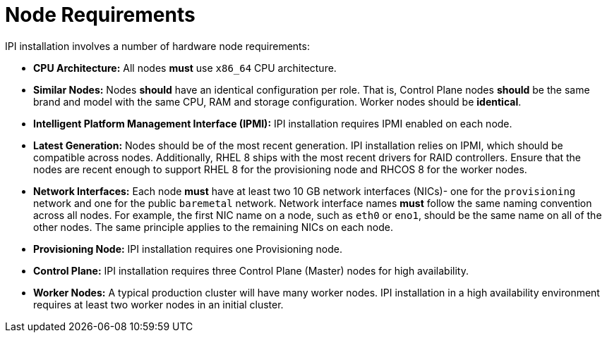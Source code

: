 // Module included in the following assemblies:
//
// * list of assemblies where this module is included
// ipi-install-prerequisites.adoc

[id='node-requirements_{context}']
= Node Requirements

IPI installation involves a number of hardware node requirements:

- **CPU Architecture:** All nodes *must* use `x86_64` CPU architecture.

- **Similar Nodes:** Nodes *should* have an identical configuration per role. That is, Control Plane nodes *should* be the same brand and model with the same CPU, RAM and storage configuration. Worker nodes should be *identical*.

//<IS CPU PINNING/NUMA AN ISSUE???>

- **Intelligent Platform Management Interface (IPMI):** IPI installation requires IPMI enabled on each node.

- **Latest Generation:** Nodes should be of the most recent generation. IPI installation relies on IPMI, which should be compatible across nodes. Additionally, RHEL 8 ships with the most recent drivers for RAID controllers. Ensure that the nodes are recent enough to support RHEL 8 for the provisioning node and RHCOS 8 for the worker nodes.

- **Network Interfaces:** Each node *must* have at least two 10 GB network interfaces (NICs)- one for the `provisioning` network and one for the public `baremetal` network.
Network interface names *must* follow the same naming convention across all nodes.
For example, the first NIC name on a node, such as `eth0` or `eno1`, should be the same name on all of the other nodes.
The same principle applies to the remaining NICs on each node.

- **Provisioning Node:** IPI installation requires one Provisioning node.

- **Control Plane:** IPI installation requires three Control Plane (Master) nodes for high availability.

- **Worker Nodes:** A typical production cluster will have many worker nodes. IPI installation in a high availability environment requires at least two worker nodes in an initial cluster.
